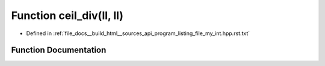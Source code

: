 .. _exhale_function_program__listing__file__my__int_8hpp_8rst_8txt_1ab40cf8d960a2bfa49f09a97ed15c056d:

Function ceil_div(ll, ll)
=========================

- Defined in :ref:`file_docs__build_html__sources_api_program_listing_file_my_int.hpp.rst.txt`


Function Documentation
----------------------


.. doxygenfunction:: ceil_div(ll, ll)
